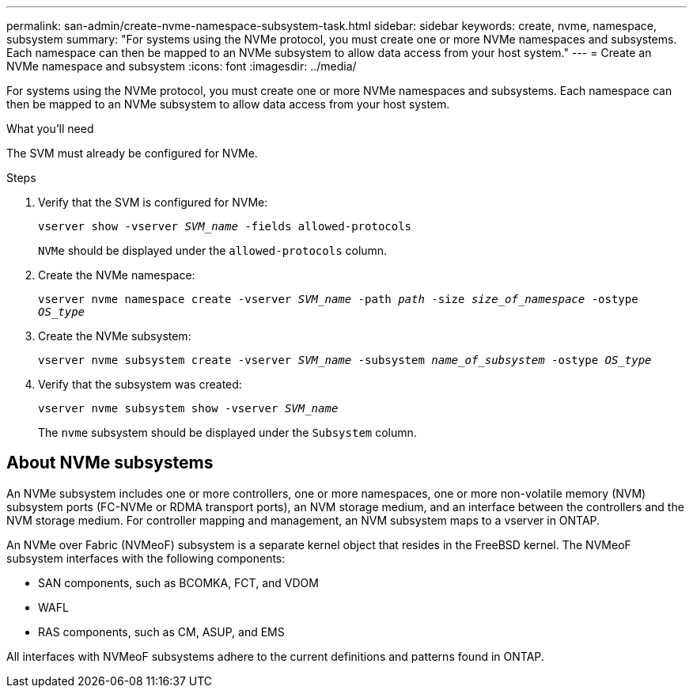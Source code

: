 ---
permalink: san-admin/create-nvme-namespace-subsystem-task.html
sidebar: sidebar
keywords: create, nvme, namespace, subsystem
summary: "For systems using the NVMe protocol, you must create one or more NVMe namespaces and subsystems. Each namespace can then be mapped to an NVMe subsystem to allow data access from your host system."
---
= Create an NVMe namespace and subsystem
:icons: font
:imagesdir: ../media/

[.lead]
For systems using the NVMe protocol, you must create one or more NVMe namespaces and subsystems. Each namespace can then be mapped to an NVMe subsystem to allow data access from your host system.

.What you'll need

The SVM must already be configured for NVMe.

.Steps

. Verify that the SVM is configured for NVMe:
+
`vserver show -vserver _SVM_name_ -fields allowed-protocols`
+
`NVMe` should be displayed under the `allowed-protocols` column.

. Create the NVMe namespace:
+
`vserver nvme namespace create -vserver _SVM_name_ -path _path_ -size _size_of_namespace_ -ostype _OS_type_`
. Create the NVMe subsystem:
+
`vserver nvme subsystem create -vserver _SVM_name_ -subsystem _name_of_subsystem_ -ostype _OS_type_`
. Verify that the subsystem was created:
+
`vserver nvme subsystem show -vserver _SVM_name_`
+
The `nvme` subsystem should be displayed under the `Subsystem` column.

== About NVMe subsystems

An NVMe subsystem includes one or more controllers, one or more namespaces, one or more non-volatile memory (NVM) subsystem ports (FC-NVMe or RDMA transport ports), an NVM storage medium, and an interface between the controllers and the NVM storage medium. For controller mapping and management, an NVM subsystem maps to a vserver in ONTAP.

An NVMe over Fabric (NVMeoF) subsystem is a separate kernel object that resides in the FreeBSD kernel. The NVMeoF subsystem interfaces with the following components:

* SAN components, such as BCOMKA, FCT, and VDOM
* WAFL
* RAS components, such as CM, ASUP, and EMS

All interfaces with NVMeoF subsystems adhere to the current definitions and patterns found in ONTAP.

// 2022-03-24, content moved as part of sm-classic rework
